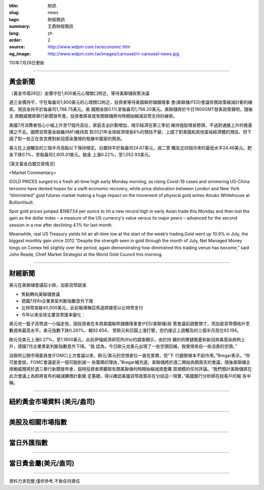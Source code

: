 :title: 財訊
:slug: news
:tags: 財經簡訊
:summary: 王鼎財經簡訊
:lang: zh
:order: 2
:source: http://www.wdpm.com.tw/economic.htm
:og_image: http://www.wdpm.com.tw/images/carousel/rr-carousel-news.jpg

110年7月28日更新

----

黃金新聞
++++++++

〔黃金市場28日〕金價守在1,800美元心理關口附近，等待美聯儲政策決議

週三金價持平，守在每盎司1,800美元的心理關口附近，投資者等待美國聯邦儲備理事
會(美聯儲/FED)會議有關政策縮減計劃的線索。現貨金持平於每盎司1,798.75美元。美
國期金跌0.1%至每盎司1,798.20美元。美聯儲將於今日1800GMT發表政策聲明，隨後主
席鮑威爾將舉行新聞發布會。投資者將尋覓有關聯儲將何時開始縮減貨幣支持的線索。

美國7月消費者信心小幅上升至17個月高位，家庭支出計劃增加，暗示經濟在第三季初
維持強勁增長勢頭，不過對通脹上升的擔憂揮之不去。國際貨幣基金組織(IMF)維持其
對2021年全球經濟增長6%的預估不變，上調了對美國和其他富裕經濟體的預估，但下
調了對一些正在苦苦應對新冠感染激增的發展中國家的預測。

美元在上週觸及的三個半月高點以下保持穩定。白銀持平於每盎司24.67美元，週二曾
觸及近四個月來的最低水平24.46美元。鈀金下跌0.1%，至每盎司2,605.01美元。鉑金
上漲0.22%，至1,052.93美元。







[英文黃金白銀交易情況]

<Market Commentary>

GOLD PRICES surged to a fresh all-time high early Monday morning, as 
rising Covid-19 cases and simmering US-China tensions have dented hopes 
for a swift economic recovery, while price dislocation between London and 
New York “diminished” gold futures market making a huge impact on the 
movement of physical gold writes Atsuko Whitehouse at BullionVault.
 
Spot gold prices jumped $1987.54 per ounce to hit a new record high in 
early Asian trade this Monday and then lost the gain as the dollar 
index – a measure of the US currency's value versus its major 
peers – advanced for the second session in a row after declining 4.1% 
for last month.
 
Meanwhile, real US Treasury yields hit an all-time low at the start of 
the week’s trading.Gold went up 10.9% in July, the biggest monthly gain 
since 2012.“Despite the strength seen in gold through the month of July, 
Net Managed Money longs on Comex fell slightly over the period, again 
demonstrating how diminished this trading venue has become,” said John 
Reade, Chief Market Strategist at the World Gold Council this morning.

----

財經新聞
++++++++
美元在美聯儲會議前小跌，加密貨幣跳漲

* 焦點轉向美聯儲會議
* 德國7月Ifo企業景氣判斷指數意外下降
* 比特幣突破40,000美元，此前報導稱亞馬遜將接受以比特幣支付
* 今年以來全球主要貨幣匯率變化：

美元兌一籃子貨幣週一小幅走低，因投資者在本周美國聯邦儲備理事會(FED/美聯儲)政
策會議前調整頭寸，而加密貨幣價格升至數週來最高水平。美元指數下跌0.261%，報92.654，
受歐元和日圓上漲打壓，但仍接近上週觸及的三個半月高位93.194。

歐元兌美元上漲0.27%，至1.1800美元，此前伊福經濟研究所(Ifo)的調查顯示，由於持
續的供應鏈擔憂和新冠病毒感染病例上升，德國7月企業景氣判斷指數意外下降。“我
認為，今日歐元兌美元出現了一些空頭回補，我覺得來自一些沮喪的空頭。”

自聯邦公開市場委員會(FOMC)上次會議以來，歐元/美元的空頭倉位一直在累積，但“下
行趨勢根本不起作用。”Bregar表示。“你可能會說，FOMC會議是另一個可能削減一
些籌碼的理由，”Bregar補充道。美聯儲將於週二開始為期兩天的會議，隨後美聯儲主
席鮑威爾將於週三舉行新聞發布會，屆時投資者將聽取有關美聯儲何時開始縮減資產購
買規模的任何評論。“我們預計美聯儲將在此次會議上為即將宣布的縮減購債計劃奠
定基礎，得以確認美國貨幣政策存在分歧這一現實，”美國銀行分析師在給客戶的報
告中稱。



            


----

紐約黃金市場資料 (美元/盎司)
++++++++++++++++++++++++++++

.. raw:: html

  <A HREF="http://www.kitco.com/connecting.html">
  <IMG SRC="http://www.kitconet.com/images/quotes_4b2.gif" BORDER="0" ALT="[Most Recent Quotes from www.kitco.com]">
  </A>

----

美股及相關市場指數
++++++++++++++++++

.. raw:: html

  <!-- TradingView Widget BEGIN -->
  <div class="tradingview-widget-container">
    <div class="tradingview-widget-container__widget"></div>
    <div class="tradingview-widget-copyright"><a href="https://tw.tradingview.com/markets/indices/" rel="noopener" target="_blank"><span class="blue-text">指數行情</span></a>由TradingView提供</div>
    <script type="text/javascript" src="https://s3.tradingview.com/external-embedding/embed-widget-market-quotes.js" async>
    {
    "title": "指數",
    "width": 770,
    "height": 450,
    "locale": "zh_TW",
    "symbolsGroups": [
      {
        "name": "美國和加拿大",
        "symbols": [
          {
            "name": "FOREXCOM:SPXUSD",
            "displayName": "標準普爾500"
          },
          {
            "name": "FOREXCOM:NSXUSD",
            "displayName": "納斯達克100指數"
          },
          {
            "name": "CME_MINI:ES1!",
            "displayName": "E-迷你 標普指數期貨"
          },
          {
            "name": "INDEX:DXY",
            "displayName": "美元指數"
          },
          {
            "name": "FOREXCOM:DJI",
            "displayName": "道瓊斯 30"
          }
        ]
      },
      {
        "name": "歐洲",
        "symbols": [
          {
            "name": "INDEX:SX5E",
            "displayName": "歐元藍籌50"
          },
          {
            "name": "FOREXCOM:UKXGBP",
            "displayName": "富時100"
          },
          {
            "name": "INDEX:DEU30",
            "displayName": "德國DAX指數"
          },
          {
            "name": "INDEX:CAC40",
            "displayName": "法國 CAC 40 指數"
          },
          {
            "name": "INDEX:SMI"
          }
        ]
      },
      {
        "name": "亞太",
        "symbols": [
          {
            "name": "INDEX:NKY",
            "displayName": "日經225"
          },
          {
            "name": "INDEX:HSI",
            "displayName": "恆生"
          },
          {
            "name": "BSE:SENSEX",
            "displayName": "印度孟買指數"
          },
          {
            "name": "BSE:BSE500"
          },
          {
            "name": "INDEX:KSIC",
            "displayName": "韓國Kospi綜合指數"
          }
        ]
      }
    ],
    "colorTheme": "light"
  }
    </script>
  </div>
  <!-- TradingView Widget END -->

----

當日外匯指數
++++++++++++

.. raw:: html

  <!-- TradingView Widget BEGIN -->
  <div class="tradingview-widget-container">
    <div class="tradingview-widget-container__widget"></div>
    <div class="tradingview-widget-copyright"><a href="https://tw.tradingview.com/markets/currencies/forex-cross-rates/" rel="noopener" target="_blank"><span class="blue-text">外匯匯率</span></a>由TradingView提供</div>
    <script type="text/javascript" src="https://s3.tradingview.com/external-embedding/embed-widget-forex-cross-rates.js" async>
    {
    "width": "100%",
    "height": "100%",
    "currencies": [
      "EUR",
      "USD",
      "JPY",
      "GBP",
      "CNY",
      "TWD"
    ],
    "isTransparent": false,
    "colorTheme": "light",
    "locale": "zh_TW"
  }
    </script>
  </div>
  <!-- TradingView Widget END -->

----

當日貴金屬(美元/盎司)
+++++++++++++++++++++

.. raw:: html 

  <A HREF="http://www.kitco.com/connecting.html">
  <IMG SRC="http://www.kitconet.com/images/quotes_7a.gif" BORDER="0" ALT="[Most Recent Quotes from www.kitco.com]">
  </A>

----

資料力求完整,僅供參考,不負任何責任
